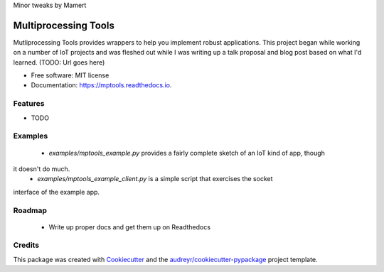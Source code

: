 Minor tweaks by Mamert


=====================
Multiprocessing Tools
=====================


.. image:: https://img.shields.io/pypi/v/mptools.svg
        :target: https://pypi.python.org/pypi/mptools

.. image:: https://img.shields.io/travis/PamelaM/mptools.svg
        :target: https://travis-ci.org/PamelaM/mptools

.. image:: https://readthedocs.org/projects/mptools/badge/?version=latest
        :target: https://mptools.readthedocs.io/en/latest/?badge=latest
        :alt: Documentation Status


.. image:: https://pyup.io/repos/github/PamelaM/mptools/shield.svg
     :target: https://pyup.io/repos/github/PamelaM/mptools/
     :alt: Updates



Mutliprocessing Tools provides wrappers to help you implement robust applications.
This project began while working on a number of IoT projects and was fleshed out while I was
writing up a talk proposal and blog post based on what I'd learned. (TODO: Url goes here)



* Free software: MIT license
* Documentation: https://mptools.readthedocs.io.


Features
--------

* TODO

Examples
--------

 * `examples/mptools_example.py` provides a fairly complete sketch of an IoT kind of app, though
it doesn't do much.
 * `examples/mptools_example_client.py` is a simple script that exercises the socket
interface of the example app.

Roadmap
--------

 * Write up proper docs and get them up on Readthedocs


Credits
-------

This package was created with Cookiecutter_ and the `audreyr/cookiecutter-pypackage`_ project template.

.. _Cookiecutter: https://github.com/audreyr/cookiecutter
.. _`audreyr/cookiecutter-pypackage`: https://github.com/audreyr/cookiecutter-pypackage
